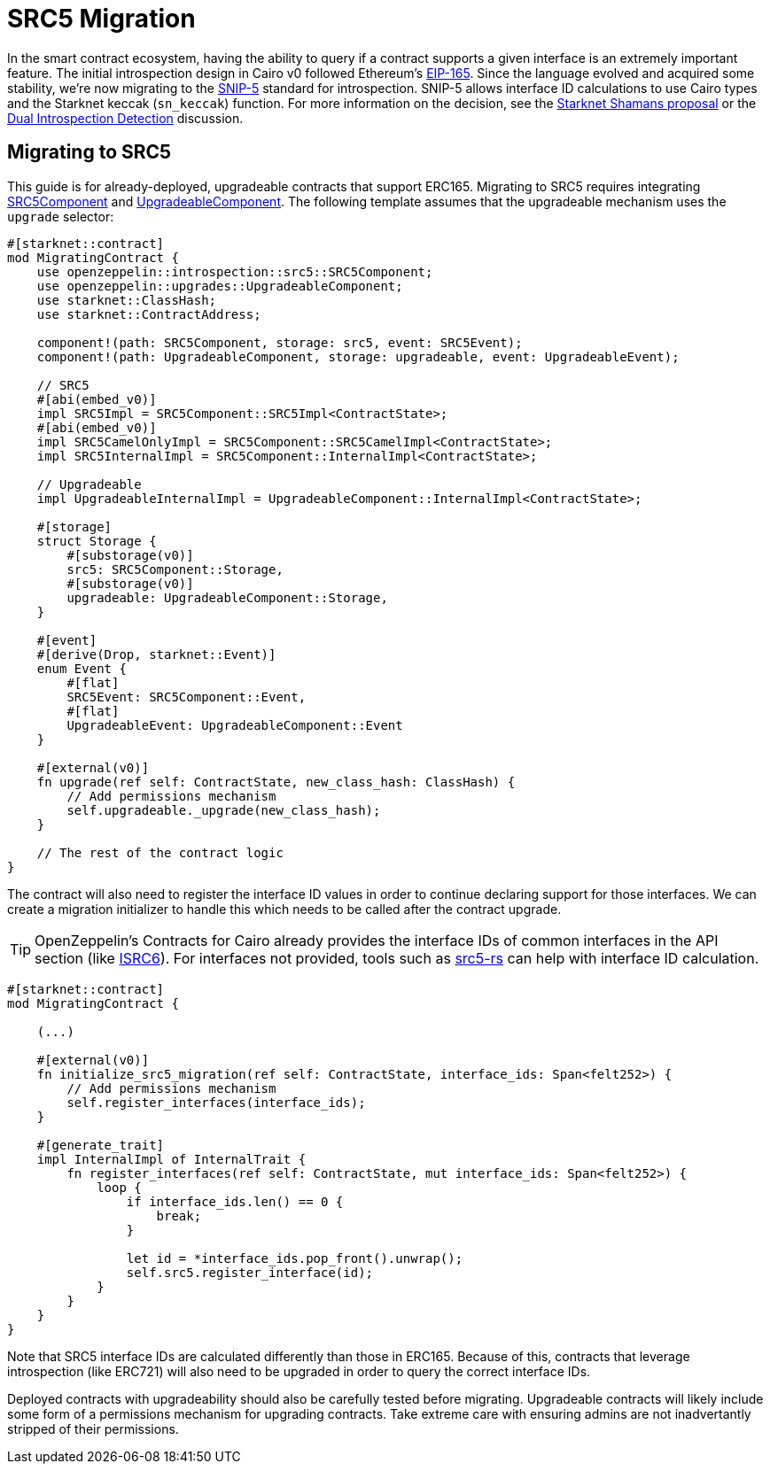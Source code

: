 = SRC5 Migration

:eip165: https://eips.ethereum.org/EIPS/eip-165[EIP-165]
:snip5: https://github.com/starknet-io/SNIPs/blob/main/SNIPS/snip-5.md[SNIP-5]
:dual-interface-discussion: https://github.com/OpenZeppelin/cairo-contracts/discussions/640[Dual Introspection Detection]
:shamans-proposal: https://community.starknet.io/t/starknet-standard-interface-detection/92664[Starknet Shamans proposal]

In the smart contract ecosystem, having the ability to query if a contract supports a given interface is an extremely important feature.
The initial introspection design in Cairo v0 followed Ethereum's {eip165}.
Since the language evolved and acquired some stability, we're now migrating to the {snip5} standard for introspection.
SNIP-5 allows interface ID calculations to use Cairo types and the Starknet keccak (`sn_keccak`) function.
For more information on the decision, see the {shamans-proposal} or the {dual-interface-discussion} discussion.

== Migrating to SRC5

:src5-component: xref:api/introspection#SRC5Component[SRC5Component]
:upgradeable-component: xref:api/upgrades#UpgradeableComponent[UpgradeableComponent]
:isrc6: xref:api/account.adoc#ISRC6[ISRC6]
:src5-rs: https://github.com/ericnordelo/src5-rs[src5-rs]

This guide is for already-deployed, upgradeable contracts that support ERC165.
Migrating to SRC5 requires integrating {src5-component} and {upgradeable-component}.
The following template assumes that the upgradeable mechanism uses the `upgrade` selector:

[,javascript]
----
#[starknet::contract]
mod MigratingContract {
    use openzeppelin::introspection::src5::SRC5Component;
    use openzeppelin::upgrades::UpgradeableComponent;
    use starknet::ClassHash;
    use starknet::ContractAddress;

    component!(path: SRC5Component, storage: src5, event: SRC5Event);
    component!(path: UpgradeableComponent, storage: upgradeable, event: UpgradeableEvent);

    // SRC5
    #[abi(embed_v0)]
    impl SRC5Impl = SRC5Component::SRC5Impl<ContractState>;
    #[abi(embed_v0)]
    impl SRC5CamelOnlyImpl = SRC5Component::SRC5CamelImpl<ContractState>;
    impl SRC5InternalImpl = SRC5Component::InternalImpl<ContractState>;

    // Upgradeable
    impl UpgradeableInternalImpl = UpgradeableComponent::InternalImpl<ContractState>;

    #[storage]
    struct Storage {
        #[substorage(v0)]
        src5: SRC5Component::Storage,
        #[substorage(v0)]
        upgradeable: UpgradeableComponent::Storage,
    }

    #[event]
    #[derive(Drop, starknet::Event)]
    enum Event {
        #[flat]
        SRC5Event: SRC5Component::Event,
        #[flat]
        UpgradeableEvent: UpgradeableComponent::Event
    }

    #[external(v0)]
    fn upgrade(ref self: ContractState, new_class_hash: ClassHash) {
        // Add permissions mechanism
        self.upgradeable._upgrade(new_class_hash);
    }

    // The rest of the contract logic
}
----

The contract will also need to register the interface ID values in order to continue declaring support for those interfaces.
We can create a migration initializer to handle this which needs to be called after the contract upgrade.

TIP: OpenZeppelin's Contracts for Cairo already provides the interface IDs of common interfaces in the API section (like {isrc6}).
For interfaces not provided, tools such as {src5-rs} can help with interface ID calculation.

[,javascript]
----
#[starknet::contract]
mod MigratingContract {

    (...)

    #[external(v0)]
    fn initialize_src5_migration(ref self: ContractState, interface_ids: Span<felt252>) {
        // Add permissions mechanism
        self.register_interfaces(interface_ids);
    }

    #[generate_trait]
    impl InternalImpl of InternalTrait {
        fn register_interfaces(ref self: ContractState, mut interface_ids: Span<felt252>) {
            loop {
                if interface_ids.len() == 0 {
                    break;
                }

                let id = *interface_ids.pop_front().unwrap();
                self.src5.register_interface(id);
            }
        }
    }
}
----

Note that SRC5 interface IDs are calculated differently than those in ERC165.
Because of this, contracts that leverage introspection (like ERC721) will also need to be upgraded in order to query the correct interface IDs.

Deployed contracts with upgradeability should also be carefully tested before migrating.
Upgradeable contracts will likely include some form of a permissions mechanism for upgrading contracts.
Take extreme care with ensuring admins are not inadvertantly stripped of their permissions.
